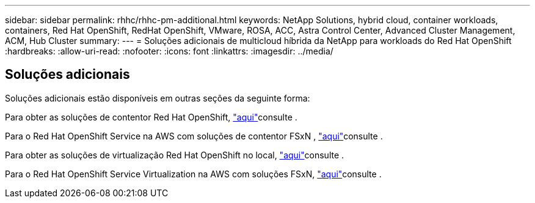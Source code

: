 ---
sidebar: sidebar 
permalink: rhhc/rhhc-pm-additional.html 
keywords: NetApp Solutions, hybrid cloud, container workloads, containers, Red Hat OpenShift, RedHat OpenShift, VMware, ROSA, ACC, Astra Control Center, Advanced Cluster Management, ACM, Hub Cluster 
summary:  
---
= Soluções adicionais de multicloud híbrida da NetApp para workloads do Red Hat OpenShift
:hardbreaks:
:allow-uri-read: 
:nofooter: 
:icons: font
:linkattrs: 
:imagesdir: ../media/




== Soluções adicionais

Soluções adicionais estão disponíveis em outras seções da seguinte forma:

Para obter as soluções de contentor Red Hat OpenShift, link:https://docs.netapp.com/us-en/netapp-solutions/containers/rh-os-n_solution_overview.html["aqui"]consulte .

Para o Red Hat OpenShift Service na AWS com soluções de contentor FSxN , link:https://docs.netapp.com/us-en/netapp-solutions/containers/rh-os-n_use_case_rosa_solution_overview.html["aqui"]consulte .

Para obter as soluções de virtualização Red Hat OpenShift no local, link:https://docs.netapp.com/us-en/netapp-solutions/containers/rh-os-n_use_case_openshift_virtualization_deployment_prerequisites.html["aqui"]consulte .

Para o Red Hat OpenShift Service Virtualization na AWS com soluções FSxN, link:https://docs.netapp.com/us-en/netapp-solutions/containers/rh-os-n_use_case_openshift_virtualization_rosa_overview.html["aqui"]consulte .
